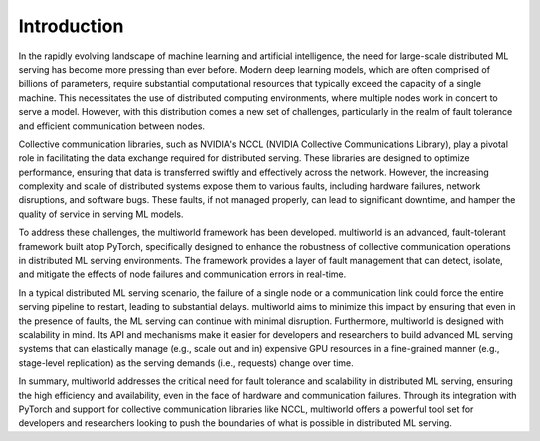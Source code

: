 .. _introduction:

================
**Introduction**
================

In the rapidly evolving landscape of machine learning and artificial intelligence, the need for large-scale distributed ML serving has become more pressing than ever before. Modern deep learning models, which are often comprised of billions of parameters, require substantial computational resources that typically exceed the capacity of a single machine. This necessitates the use of distributed computing environments, where multiple nodes work in concert to serve a model. However, with this distribution comes a new set of challenges, particularly in the realm of fault tolerance and efficient communication between nodes.

Collective communication libraries, such as NVIDIA's NCCL (NVIDIA Collective Communications Library), play a pivotal role in facilitating the data exchange required for distributed serving. These libraries are designed to optimize performance, ensuring that data is transferred swiftly and effectively across the network. However, the increasing complexity and scale of distributed systems expose them to various faults, including hardware failures, network disruptions, and software bugs. These faults, if not managed properly, can lead to significant downtime, and hamper the quality of service in serving ML models.

To address these challenges, the multiworld framework has been developed. multiworld is an advanced, fault-tolerant framework built atop PyTorch, specifically designed to enhance the robustness of collective communication operations in distributed ML serving environments. The framework provides a layer of fault management that can detect, isolate, and mitigate the effects of node failures and communication errors in real-time.

In a typical distributed ML serving scenario, the failure of a single node or a communication link could force the entire serving pipeline to restart, leading to substantial delays. multiworld aims to minimize this impact by ensuring that even in the presence of faults, the ML serving can continue with minimal disruption. Furthermore, multiworld is designed with scalability in mind. Its API and mechanisms make it easier for developers and researchers to build advanced ML serving systems that can elastically manage (e.g., scale out and in) expensive GPU resources in a fine-grained manner (e.g., stage-level replication) as the serving demands (i.e., requests) change over time.

In summary, multiworld addresses the critical need for fault tolerance and scalability in distributed ML serving, ensuring the high efficiency and availability, even in the face of hardware and communication failures. Through its integration with PyTorch and support for collective communication libraries like NCCL, multiworld offers a powerful tool set for developers and researchers looking to push the boundaries of what is possible in distributed ML serving.